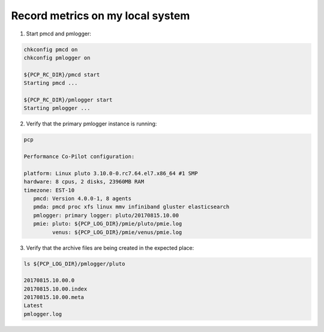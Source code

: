 .. _RecordMetricsOnLocalSystem:

Record metrics on my local system
#############################################

1. Start pmcd and pmlogger:

.. code-block:: bash

   chkconfig pmcd on
   chkconfig pmlogger on

   ${PCP_RC_DIR}/pmcd start
   Starting pmcd ...
   
   ${PCP_RC_DIR}/pmlogger start
   Starting pmlogger ...

2. Verify that the primary pmlogger instance is running:

.. code-block:: bash

   pcp

   Performance Co-Pilot configuration:

   platform: Linux pluto 3.10.0-0.rc7.64.el7.x86_64 #1 SMP
   hardware: 8 cpus, 2 disks, 23960MB RAM
   timezone: EST-10
      pmcd: Version 4.0.0-1, 8 agents
      pmda: pmcd proc xfs linux mmv infiniband gluster elasticsearch
      pmlogger: primary logger: pluto/20170815.10.00
      pmie: pluto: ${PCP_LOG_DIR}/pmie/pluto/pmie.log
            venus: ${PCP_LOG_DIR}/pmie/venus/pmie.log

3. Verify that the archive files are being created in the expected place:

.. code-block:: bash

   ls ${PCP_LOG_DIR}/pmlogger/pluto

   20170815.10.00.0
   20170815.10.00.index
   20170815.10.00.meta
   Latest
   pmlogger.log
